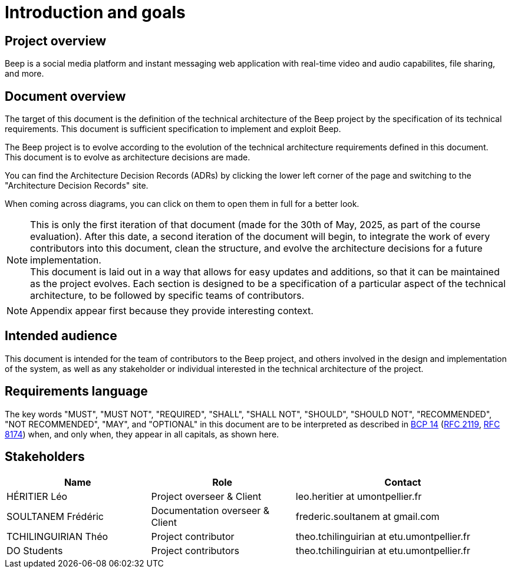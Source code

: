 = Introduction and goals
:navtitle: Introduction

== Project overview

Beep is a social media platform and instant messaging web application with real-time video and audio capabilites, file sharing, and more.

== Document overview

The target of this document is the definition of the technical architecture of the Beep project by the specification of its technical requirements. This document is sufficient specification to implement and exploit Beep.

The Beep project is to evolve according to the evolution of the technical architecture requirements defined in this document. +
This document is to evolve as architecture decisions are made.

You can find the Architecture Decision Records (ADRs) by clicking the lower left corner of the page and switching to the "Architecture Decision Records" site.

When coming across diagrams, you can click on them to open them in full for a better look.

NOTE: This is only the first iteration of that document (made for the 30th of May, 2025, as part of the course evaluation). After this date, a second iteration of the document will begin, to integrate the work of every contributors into this document, clean the structure, and evolve the architecture decisions for a future implementation. +
This document is laid out in a way that allows for easy updates and additions, so that it can be maintained as the project evolves. Each section is designed to be a specification of a particular aspect of the technical architecture, to be followed by specific teams of contributors.

NOTE: Appendix appear first because they provide interesting context.

== Intended audience

This document is intended for the team of contributors to the Beep project, and others involved in the design and implementation of the system, as well as any stakeholder or individual interested in the technical architecture of the project.

== Requirements language

The key words "MUST", "MUST NOT", "REQUIRED", "SHALL", "SHALL NOT", "SHOULD", "SHOULD NOT", "RECOMMENDED", "NOT RECOMMENDED", "MAY", and "OPTIONAL" in this document are to be interpreted as described in link:https://www.rfc-editor.org/info/bcp14[BCP 14] (link:https://datatracker.ietf.org/doc/html/rfc2119[RFC 2119], link:https://datatracker.ietf.org/doc/html/rfc8174[RFC 8174]) when, and only when, they appear in all capitals, as shown here.

== Stakeholders

[cols="2,2,3"]
|===
|Name |Role |Contact

|HÉRITIER Léo
|Project overseer & Client
|leo.heritier at umontpellier.fr

|SOULTANEM Frédéric
|Documentation overseer & Client
|frederic.soultanem at gmail.com

|TCHILINGUIRIAN Théo
|Project contributor
|theo.tchilinguirian at etu.umontpellier.fr

|DO Students
|Project contributors
|theo.tchilinguirian at etu.umontpellier.fr

|===
